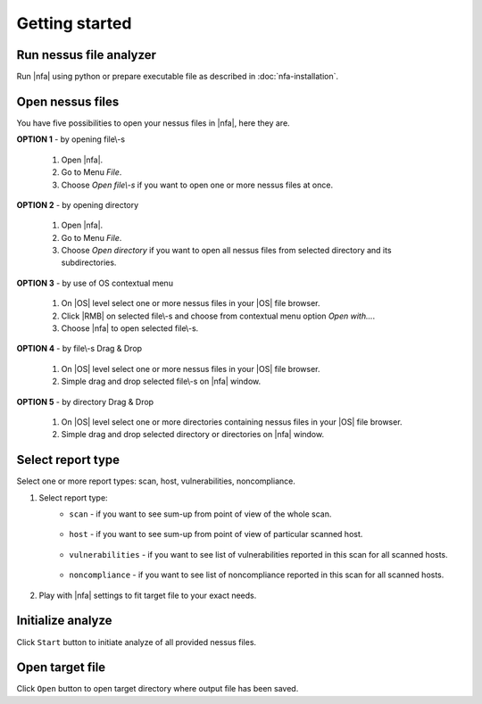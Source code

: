 ###############
Getting started
###############

.. mermaid::
    :caption: Simple nessus file analyzer's end-user path

    sequenceDiagram
        autonumber
        participant end_user as End User
        participant nfa as nessus file analyzer

        end_user->>nfa: Provide nessus files.

        end_user->>nfa: Select report\-s type.

        end_user-->>nfa: Customize settings.

        end_user->>+nfa: Initialize analyze.
        
        nfa->>-end_user: Return target file. 


************************
Run nessus file analyzer
************************

Run |nfa| using python or prepare executable file as described in :doc:`nfa-installation`.

*****************
Open nessus files
*****************

You have five possibilities to open your nessus files in |nfa|, here they are.

**OPTION 1** - by opening file\\-s

    1. Open |nfa|.
    2. Go to Menu *File*.
    3. Choose *Open file\\-s* if you want to open one or more nessus files at once.

**OPTION 2** - by opening directory

    1. Open |nfa|.
    2. Go to Menu *File*.
    3. Choose *Open directory* if you want to open all nessus files from selected directory and its subdirectories.

**OPTION 3** - by use of OS contextual menu

    1. On |OS| level select one or more nessus files in your |OS| file browser.
    2. Click |RMB| on selected file\\-s and choose from contextual menu option *Open with...*.
    3. Choose |nfa| to open selected file\\-s.

**OPTION 4** - by file\\-s Drag & Drop

    1. On |OS| level select one or more nessus files in your |OS| file browser.
    2. Simple drag and drop selected file\\-s on |nfa| window.

**OPTION 5** - by directory Drag & Drop

    1. On |OS| level select one or more directories containing nessus files in your |OS| file browser. 
    2. Simple drag and drop selected directory or directories on |nfa| window.

******************
Select report type
******************

Select one or more report types: scan, host, vulnerabilities, noncompliance.

1. Select report type:
    - ``scan`` - if you want to see sum-up from point of view of the whole scan. 
        
        .. seealso::
            Check :doc:`nfa-target-file/section-scan` description to get more details.

    - ``host`` - if you want to see sum-up from point of view of particular scanned host. 
    
        .. seealso::
            Check :doc:`nfa-target-file/section-host` description to get more details.

    - ``vulnerabilities`` - if you want to see list of vulnerabilities reported in this scan for all scanned hosts. 
    
        .. seealso::
            Check :doc:`nfa-target-file/section-vulnerabilities` description to get more details.

    - ``noncompliance`` - if you want to see list of noncompliance reported in this scan for all scanned hosts. 
    
        .. seealso::
            Check :doc:`nfa-target-file/section-noncompliance` description to get more details.

2. Play with |nfa| settings to fit target file to your exact needs.

    .. seealso::
        Check :doc:`nfa-settings` to get more details.

******************
Initialize analyze
******************

Click ``Start`` button to initiate analyze of all provided nessus files.

****************
Open target file
****************

Click ``Open`` button to open target directory where output file has been saved.
